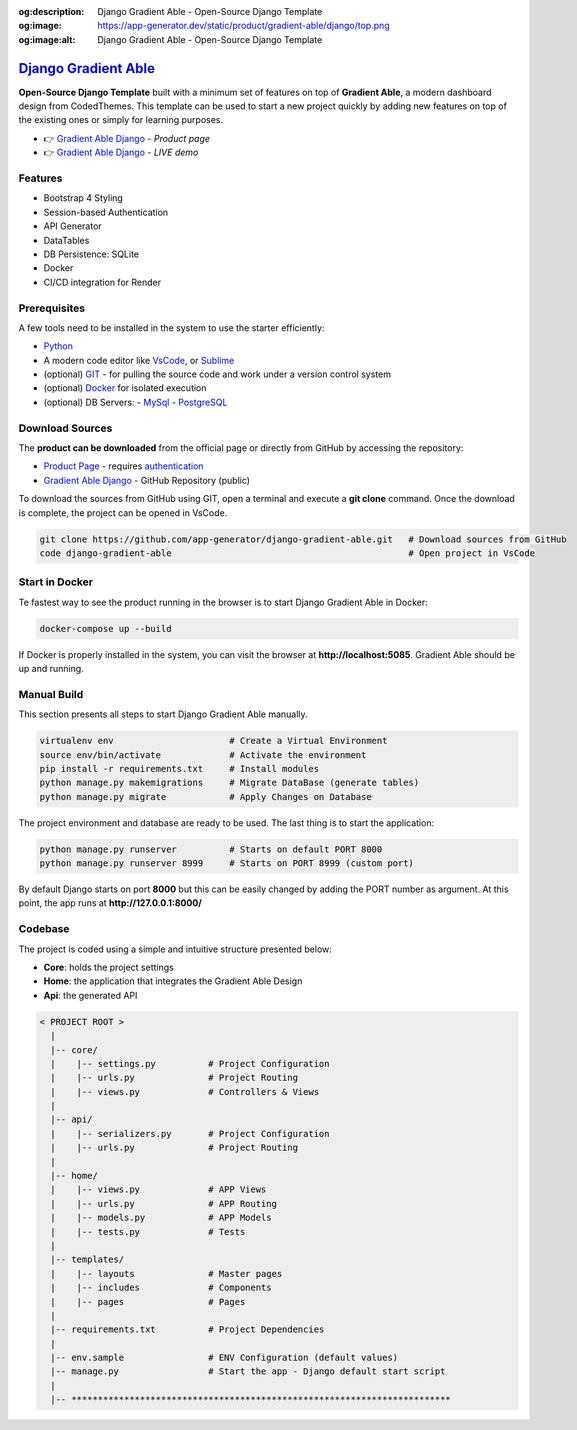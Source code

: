 :og:description: Django Gradient Able - Open-Source Django Template 
:og:image: https://app-generator.dev/static/product/gradient-able/django/top.png
:og:image:alt: Django Gradient Able - Open-Source Django Template 

`Django Gradient Able </product/gradient-able/django/>`__
=========================================================

.. title:: Django Gradient Able - Open-Source Django Template 
.. meta::
    :description: Open-Source Django Template crafted on top of Gradient Able Design
    :keywords: django, starter, django template, gradient able, bootstrap 4, django template

**Open-Source Django Template** built with a minimum set of features on top of **Gradient Able**, a modern dashboard design from CodedThemes. 
This template can be used to start a new project quickly by adding new features on top of the existing ones or simply for learning purposes.

- 👉 `Gradient Able Django </product/gradient-able/django/>`__ - `Product page` 
- 👉 `Gradient Able Django <https://django-gradient-able.appseed-srv1.com/>`__ - `LIVE demo` 

Features 
--------

- Bootstrap 4 Styling 
- Session-based Authentication
- API Generator
- DataTables
- DB Persistence: SQLite
- Docker 
- CI/CD integration for Render 

.. figure:: https://user-images.githubusercontent.com/51070104/171583187-c4ca1bef-b535-458e-9250-8d62ba1f5b30.png
   :alt: Gradient Able - Open-Source Seed project generated by AppSeed.

Prerequisites
-------------

A few tools need to be installed in the system to use the starter efficiently:

- `Python <https://www.python.org/>`__ 
- A modern code editor like `VsCode <https://code.visualstudio.com/>`__, or `Sublime <https://www.sublimetext.com/>`__
- (optional) `GIT <https://git-scm.com/>`__ - for pulling the source code and work under a version control system 
- (optional) `Docker <https://www.docker.com/>`__ for isolated execution 
- (optional) DB Servers: 
  - `MySql <https://www.mysql.com/>`__ 
  - `PostgreSQL <https://www.postgresql.org/>`__ 


Download Sources 
----------------

The **product can be downloaded** from the official page or directly from GitHub by accessing the repository:

- `Product Page </product/gradient-able/django/>`__ - requires `authentication </users/signin/>`__
- `Gradient Able Django <https://github.com/app-generator/django-gradient-able>`__ - GitHub Repository (public)

To download the sources from GitHub using GIT, open a terminal and execute a **git clone** command. 
Once the download is complete, the project can be opened in VsCode. 

.. code-block:: bash

    git clone https://github.com/app-generator/django-gradient-able.git   # Download sources from GitHub
    code django-gradient-able                                             # Open project in VsCode  

Start in Docker 
---------------

Te fastest way to see the product running in the browser is to start Django Gradient Able in Docker: 

.. code-block:: bash  

    docker-compose up --build 

If Docker is properly installed in the system, you can visit the browser at **http://localhost:5085**. Gradient Able should be up and running. 

Manual Build   
------------

This section presents all steps to start Django Gradient Able manually. 

.. code-block:: bash  

    virtualenv env                      # Create a Virtual Environment 
    source env/bin/activate             # Activate the environment 
    pip install -r requirements.txt     # Install modules 
    python manage.py makemigrations     # Migrate DataBase (generate tables) 
    python manage.py migrate            # Apply Changes on Database 

The project environment and database are ready to be used. The last thing is to start the application: 


.. code-block:: bash  

    python manage.py runserver          # Starts on default PORT 8000
    python manage.py runserver 8999     # Starts on PORT 8999 (custom port)

By default Django starts on port **8000** but this can be easily changed by adding the PORT number as argument. 
At this point, the app runs at **http://127.0.0.1:8000/**


Codebase  
--------

The project is coded using a simple and intuitive structure presented below:

- **Core**: holds the project settings 
- **Home**: the application that integrates the Gradient Able Design 
- **Api**: the generated API 

.. code-block:: bash   

    < PROJECT ROOT >
      |
      |-- core/                            
      |    |-- settings.py          # Project Configuration  
      |    |-- urls.py              # Project Routing
      |    |-- views.py             # Controllers & Views
      |
      |-- api/
      |    |-- serializers.py       # Project Configuration  
      |    |-- urls.py              # Project Routing
      |
      |-- home/
      |    |-- views.py             # APP Views 
      |    |-- urls.py              # APP Routing
      |    |-- models.py            # APP Models 
      |    |-- tests.py             # Tests  
      |
      |-- templates/
      |    |-- layouts              # Master pages 
      |    |-- includes             # Components
      |    |-- pages                # Pages 
      |
      |-- requirements.txt          # Project Dependencies
      |
      |-- env.sample                # ENV Configuration (default values)
      |-- manage.py                 # Start the app - Django default start script
      |
      |-- ************************************************************************

